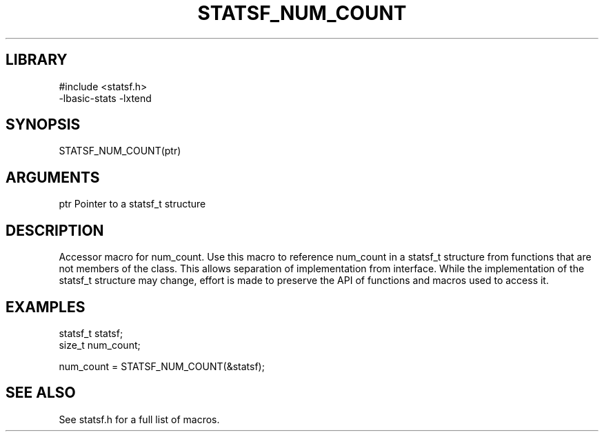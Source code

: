 \" Generated by /usr/local/bin/auto-gen-get-set
.TH STATSF_NUM_COUNT 3

.SH LIBRARY
.nf
.na
#include <statsf.h>
-lbasic-stats -lxtend
.ad
.fi

\" Convention:
\" Underline anything that is typed verbatim - commands, etc.
.SH SYNOPSIS
.PP
.nf 
.na
STATSF_NUM_COUNT(ptr)
.ad
.fi

.SH ARGUMENTS
.nf
.na
ptr             Pointer to a statsf_t structure
.ad
.fi

.SH DESCRIPTION

Accessor macro for num_count.  Use this macro to reference num_count in
a statsf_t structure from functions that are not members of the class.
This allows separation of implementation from interface.  While the
implementation of the statsf_t structure may change, effort is made to
preserve the API of functions and macros used to access it.

.SH EXAMPLES

.nf
.na
statsf_t        statsf;
size_t          num_count;

num_count = STATSF_NUM_COUNT(&statsf);
.ad
.fi

.SH SEE ALSO

See statsf.h for a full list of macros.
